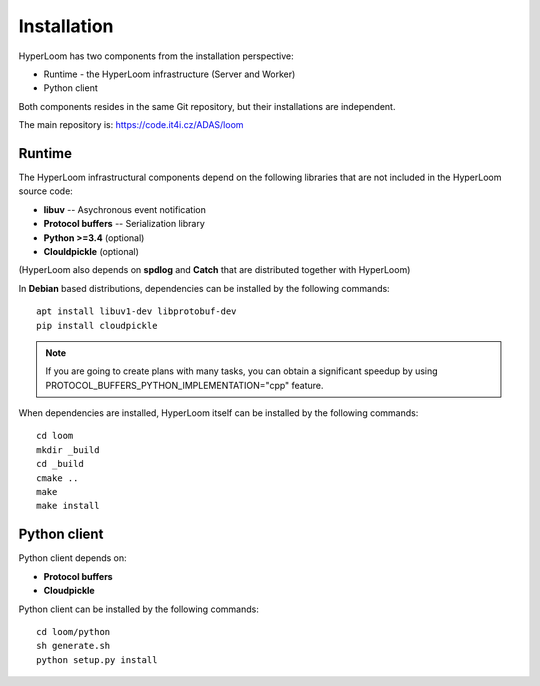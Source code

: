 
Installation
============

HyperLoom has two components from the installation perspective:

* Runtime - the HyperLoom infrastructure (Server and Worker)
* Python client

Both components resides in the same Git repository,
but their installations are independent.

The main repository is: https://code.it4i.cz/ADAS/loom

Runtime
-------

The HyperLoom infrastructural components depend on the following libraries that are not included in the HyperLoom
source code:

* **libuv** -- Asychronous event notification
* **Protocol buffers** -- Serialization library
* **Python >=3.4** (optional)
* **Clouldpickle** (optional)

(HyperLoom also depends on **spdlog** and **Catch** that are distributed together
with HyperLoom)

In **Debian** based distributions, dependencies can be installed by the
following commands: ::

    apt install libuv1-dev libprotobuf-dev
    pip install cloudpickle

.. Note::
   If you are going to create plans with many tasks, you can obtain a
   significant speedup by using PROTOCOL_BUFFERS_PYTHON_IMPLEMENTATION="cpp"
   feature.


When dependencies are installed, HyperLoom itself can be installed by the following
commands: ::

   cd loom
   mkdir _build
   cd _build
   cmake ..
   make
   make install


Python client
-------------

Python client depends on:

* **Protocol buffers**
* **Cloudpickle**

Python client can be installed by the following commands: ::

    cd loom/python
    sh generate.sh
    python setup.py install
